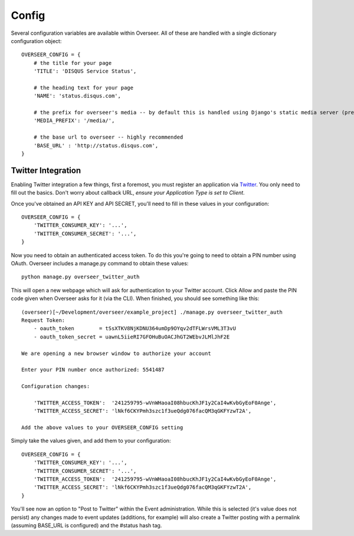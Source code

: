 Config
======

Several configuration variables are available within Overseer. All of these are handled with a single dictionary configuration object::

  OVERSEER_CONFIG = {
      # the title for your page
      'TITLE': 'DISQUS Service Status',
      
      # the heading text for your page
      'NAME': 'status.disqus.com',

      # the prefix for overseer's media -- by default this is handled using Django's static media server (pre-1.3)
      'MEDIA_PREFIX': '/media/',
      
      # the base url to overseer -- highly recommended
      'BASE_URL' : 'http://status.disqus.com',
  }

Twitter Integration
-------------------

Enabling Twitter integration a few things, first a foremost, you must register an application via `Twitter <http://dev.twitter.com/apps/new>`_. You only need to fill out the basics. Don't worry about callback URL, *ensure your Application Type is set to Client*.

Once you've obtained an API KEY and API SECRET, you'll need to fill in these values in your configuration::

  OVERSEER_CONFIG = {
      'TWITTER_CONSUMER_KEY': '...',
      'TWITTER_CONSUMER_SECRET': '...',
  }

Now you need to obtain an authenticated access token. To do this you're going to need to obtain a PIN number using OAuth. Overseer includes a manage.py command to obtain these values::

  python manage.py overseer_twitter_auth

This will open a new webpage which will ask for authentication to your Twitter account. Click Allow and paste the PIN code given when Overseer asks for it (via the CLI). When finished, you should see something like this::

  (overseer)[~/Development/overseer/example_project] ./manage.py overseer_twitter_auth
  Request Token:
      - oauth_token        = tSsXTKV8NjKDNU364umDp9OYqv2dTFLWrsVML3T3vU
      - oauth_token_secret = uawnL5iieRI7GFOHuBuOACJhGT2WEbvJLMlJhF2E
  
  We are opening a new browser window to authorize your account
  
  Enter your PIN number once authorized: 5541487
  
  Configuration changes:
  
      'TWITTER_ACCESS_TOKEN':  '241259795-wVnWHaoaI08hbucKhJF1y2CaI4wKvbGyEoF0Ange',
      'TWITTER_ACCESS_SECRET': 'lNkf6CKYPmh3szc1f3ueQdg076facQM3qGKFYzwT2A',
  
  Add the above values to your OVERSEER_CONFIG setting

Simply take the values given, and add them to your configuration::

  OVERSEER_CONFIG = {
      'TWITTER_CONSUMER_KEY': '...',
      'TWITTER_CONSUMER_SECRET': '...',
      'TWITTER_ACCESS_TOKEN':  '241259795-wVnWHaoaI08hbucKhJF1y2CaI4wKvbGyEoF0Ange',
      'TWITTER_ACCESS_SECRET': 'lNkf6CKYPmh3szc1f3ueQdg076facQM3qGKFYzwT2A',
  }

You'll see now an option to "Post to Twitter" within the Event administration. While this is selected (it's value does not persist) any changes made to event updates (additions, for example) will also create a Twitter posting with a permalink (assuming BASE_URL is configured) and the #status hash tag.


